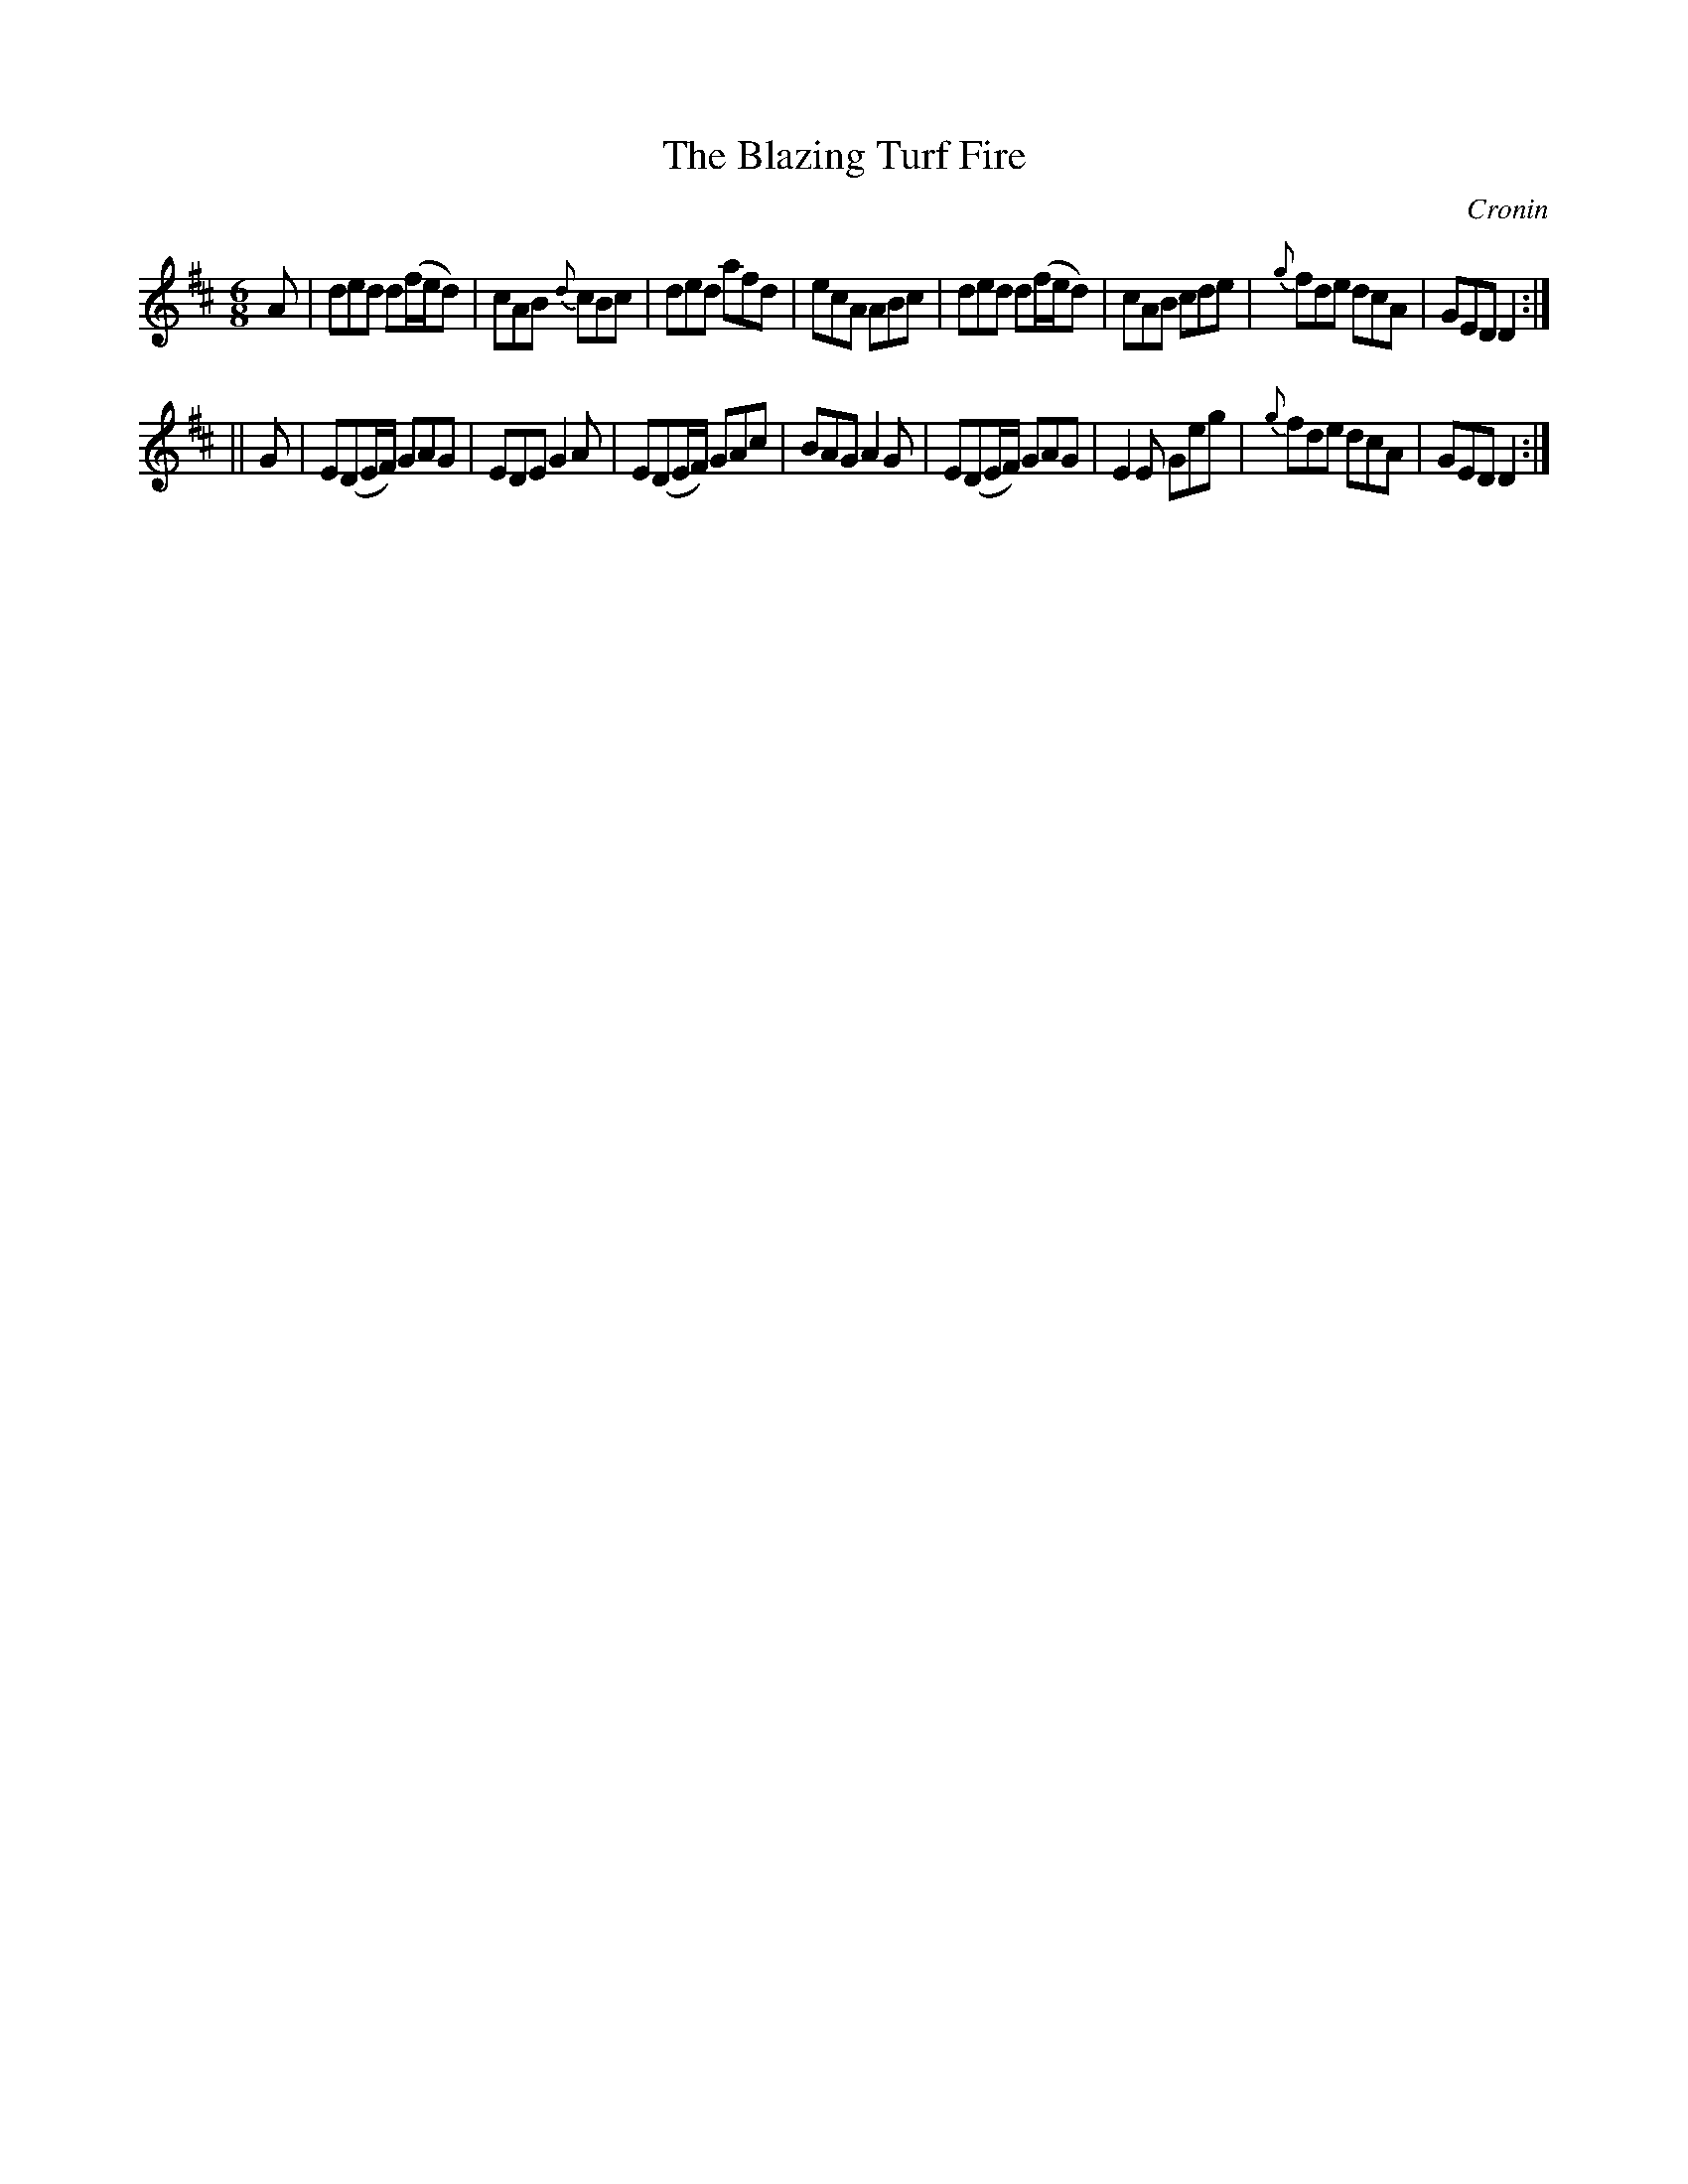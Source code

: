X:811
T:The Blazing Turf Fire
C:Cronin
B:O'Neill's Music of Ireland
N:O'Neill's - 780
Z:Transcribed by Stephen Foy (shf@access.digex.net)
Z:abc 1.6
M:6/8
R:Jig
K:D
A|ded d(f/e/d)|cAB {d}cBc|ded afd|ecA ABc|ded d(f/e/d)|\
cAB cde|{g}fde dcA|GED D2:|
||G|E(DE/F/) GAG|EDE G2 A|E(DE/F/) GAc|BAG A2 G|\
E(DE/F/) GAG|E2 E Geg|{g}fde dcA|GED D2:|
